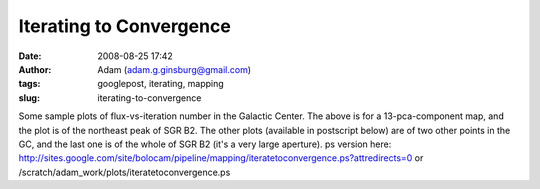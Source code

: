 Iterating to Convergence
########################
:date: 2008-08-25 17:42
:author: Adam (adam.g.ginsburg@gmail.com)
:tags: googlepost, iterating, mapping
:slug: iterating-to-convergence

.. image:: http://4.bp.blogspot.com/_lsgW26mWZnU/SLLufcweELI/AAAAAAAADOs/5LV8RF28aUk/s400/iteratetoconvergence-0.png

Some sample plots of flux-vs-iteration number in the Galactic Center.
The above is for a 13-pca-component map, and the plot is of the
northeast peak of SGR B2. The other plots (available in postscript
below) are of two other points in the GC, and the last one is of the
whole of SGR B2 (it's a very large aperture).
ps version here:
`http://sites.google.com/site/bolocam/pipeline/mapping/iteratetoconvergence.ps?attredirects=0`_
or /scratch/adam\_work/plots/iteratetoconvergence.ps

.. _|image1|: http://4.bp.blogspot.com/_lsgW26mWZnU/SLLufcweELI/AAAAAAAADOs/5LV8RF28aUk/s1600-h/iteratetoconvergence-0.png
.. _`http://sites.google.com/site/bolocam/pipeline/mapping/iteratetoconvergence.ps?attredirects=0`: http://sites.google.com/site/bolocam/pipeline/mapping/iteratetoconvergence.ps?attredirects=0

